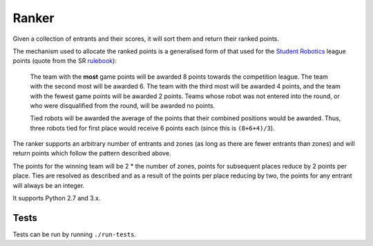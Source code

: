 Ranker
======

|Build Status|

Given a collection of entrants and their scores, it will sort them and
return their ranked points.

The mechanism used to allocate the ranked points is a generalised form of that
used for the `Student Robotics <https://www.studentrobotics.org>`__ league
points (quote from the SR
`rulebook <https://www.studentrobotics.org/docs/rules>`__):

    The team with the **most** game points will be awarded 8 points
    towards the competition league. The team with the second most will
    be awarded 6. The team with the third most will be awarded 4 points,
    and the team with the fewest game points will be awarded 2 points.
    Teams whose robot was not entered into the round, or who were
    disqualified from the round, will be awarded no points.

    Tied robots will be awarded the average of the points that their
    combined positions would be awarded. Thus, three robots tied for
    first place would receive 6 points each (since this is
    ``(8+6+4)/3``).

The ranker supports an arbitrary number of entrants and zones (as long as there
are fewer entrants than zones) and will return points which follow the pattern
described above.

The points for the winning team will be 2 * the number of zones, points for
subsequent places reduce by 2 points per place. Ties are resolved as described
and as a result of the points per place reducing by two, the points for any
entrant will always be an integer.

It supports Python 2.7 and 3.x.

Tests
~~~~~

Tests can be run by running ``./run-tests``.

.. |Build Status| image:: https://travis-ci.org/PeterJCLaw/ranker.png
   :target: https://travis-ci.org/PeterJCLaw/ranker
